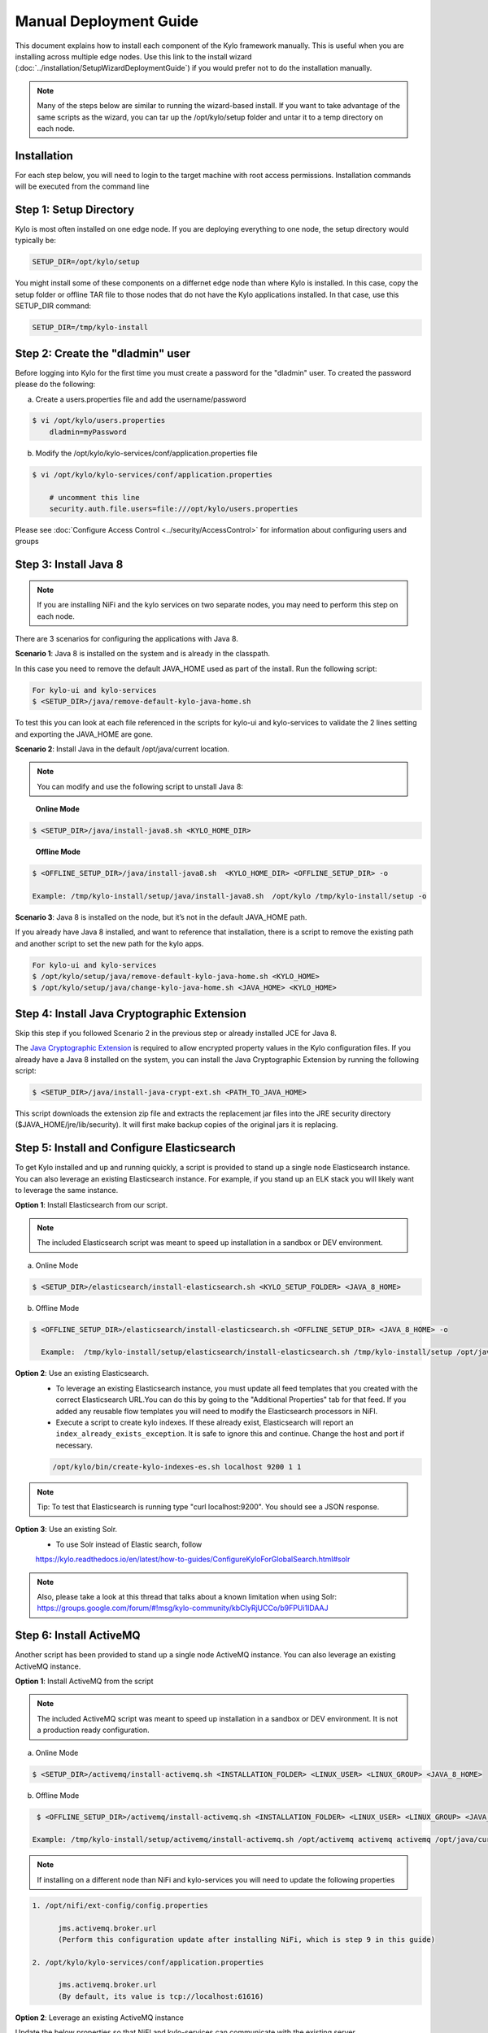 
=======================
Manual Deployment Guide
=======================

This document explains how to install each component of the Kylo framework
manually. This is useful when you are installing across multiple
edge nodes. Use this link to the install wizard (:doc:`../installation/SetupWizardDeploymentGuide`)
if you would prefer not to do the installation manually.

.. note:: Many of the steps below are similar to running the wizard-based install. If you want to take advantage of the same scripts as the wizard, you can tar up the /opt/kylo/setup folder and untar it to a temp directory on each node.


Installation
============

For each step below, you will need to login to the target machine with root
access permissions. Installation commands will be executed from the
command line

Step 1: Setup Directory
=======================

Kylo is most often installed on one edge node. If you are deploying
everything to one node, the setup directory would typically be:

.. code-block:: properties

    SETUP_DIR=/opt/kylo/setup

You might install some of these components on a differnet edge node than where Kylo is installed. In this case, copy
the setup folder or offline TAR file to those nodes that do not have the Kylo applications installed. In that case, use this SETUP_DIR command:

.. code-block:: properties

    SETUP_DIR=/tmp/kylo-install

..

Step 2: Create the "dladmin" user
=================================

Before logging into Kylo for the first time you must create a password for the "dladmin" user. To created the password please do the following:

a. Create a users.properties file and add the username/password

.. code-block:: shell

    $ vi /opt/kylo/users.properties
        dladmin=myPassword

..

b. Modify the /opt/kylo/kylo-services/conf/application.properties file

.. code-block:: shell

    $ vi /opt/kylo/kylo-services/conf/application.properties

        # uncomment this line
        security.auth.file.users=file:///opt/kylo/users.properties


..

Please see :doc:`Configure Access Control <../security/AccessControl>` for information about configuring users and groups


Step 3: Install Java 8
======================

.. note:: If you are installing NiFi and the kylo services on two separate nodes, you may need to perform this step on each node.

There are 3 scenarios for configuring the applications with Java 8.

**Scenario 1**: Java 8 is installed on the system and is already in the classpath.

In this case you need to remove the default JAVA_HOME used as part of the install. Run the following script:

.. code-block:: shell

    For kylo-ui and kylo-services
    $ <SETUP_DIR>/java/remove-default-kylo-java-home.sh

To test this you can look at each file referenced in the scripts for kylo-ui and kylo-services to validate the 2 lines setting and exporting the JAVA_HOME are gone.

**Scenario 2**: Install Java in the default /opt/java/current location.

.. note:: You can modify and use the following script to unstall Java 8:

..

    **Online Mode**

.. code-block:: shell

         $ <SETUP_DIR>/java/install-java8.sh <KYLO_HOME_DIR>

..

    **Offline Mode**

.. code-block:: shell

         $ <OFFLINE_SETUP_DIR>/java/install-java8.sh  <KYLO_HOME_DIR> <OFFLINE_SETUP_DIR> -o

         Example: /tmp/kylo-install/setup/java/install-java8.sh  /opt/kylo /tmp/kylo-install/setup -o

..

**Scenario 3**: Java 8 is installed on the node, but it’s not in the default JAVA_HOME path.

If you already have Java 8 installed, and want to reference that installation, there is a script to remove the existing path and another script to set the new path for the kylo apps.

.. code-block:: shell

        For kylo-ui and kylo-services
        $ /opt/kylo/setup/java/remove-default-kylo-java-home.sh <KYLO_HOME>
        $ /opt/kylo/setup/java/change-kylo-java-home.sh <JAVA_HOME> <KYLO_HOME>


Step 4: Install Java Cryptographic Extension
============================================

Skip this step if you followed Scenario 2 in the previous step or already installed JCE for Java 8.

The `Java Cryptographic Extension <http://www.oracle.com/technetwork/java/javase/downloads/jce8-download-2133166.html>`__ is required to allow encrypted property values in the Kylo configuration files. If you already have a Java 8 installed on the
system, you can install the Java Cryptographic Extension by running the following script:

.. code-block:: shell

    $ <SETUP_DIR>/java/install-java-crypt-ext.sh <PATH_TO_JAVA_HOME>

This script downloads the extension zip file and extracts the replacement jar files into the JRE security directory ($JAVA_HOME/jre/lib/security). It will first make backup copies of the original jars it is replacing.


Step 5: Install and Configure Elasticsearch
===========================================

To get Kylo installed and up and running quickly, a script is provided
to stand up a single node Elasticsearch instance. You can also leverage
an existing Elasticsearch instance. For example, if you stand up an ELK
stack you will likely want to leverage the same instance.

**Option 1**: Install Elasticsearch from our script.

.. note:: The included Elasticsearch script was meant to speed up installation in a sandbox or DEV environment.

a. Online Mode

.. code-block:: shell

        $ <SETUP_DIR>/elasticsearch/install-elasticsearch.sh <KYLO_SETUP_FOLDER> <JAVA_8_HOME>

..

b. Offline Mode

.. code-block:: shell

        $ <OFFLINE_SETUP_DIR>/elasticsearch/install-elasticsearch.sh <OFFLINE_SETUP_DIR> <JAVA_8_HOME> -o

          Example:  /tmp/kylo-install/setup/elasticsearch/install-elasticsearch.sh /tmp/kylo-install/setup /opt/java/current -o

..


**Option 2**: Use an existing Elasticsearch.
    - To leverage an existing Elasticsearch instance, you must update all feed templates that you created with the correct Elasticsearch URL.You can do this by going to the "Additional Properties" tab for that feed. If you added any reusable flow templates you will need to modify the Elasticsearch processors in NiFI.

    - Execute a script to create kylo indexes. If these already exist, Elasticsearch will report an ``index_already_exists_exception``. It is safe to ignore this and continue. Change the host and port if necessary.

    .. code-block:: shell

        /opt/kylo/bin/create-kylo-indexes-es.sh localhost 9200 1 1
    ..

.. note:: Tip: To test that Elasticsearch is running type "curl localhost:9200". You should see a JSON response.

**Option 3**: Use an existing Solr.
    - To use Solr instead of Elastic search, follow 
    https://kylo.readthedocs.io/en/latest/how-to-guides/ConfigureKyloForGlobalSearch.html#solr
    
.. note:: Also, please take a look at this thread that talks about a known limitation when using Solr:
        https://groups.google.com/forum/#!msg/kylo-community/kbCIyRjUCCo/b9FPUi1IDAAJ 

Step 6: Install ActiveMQ
========================

Another script has been provided to stand up a single node ActiveMQ
instance. You can also leverage an existing ActiveMQ instance.

**Option 1**: Install ActiveMQ from the script

.. note:: The included ActiveMQ script was meant to speed up installation in a sandbox or DEV environment. It is not a production ready configuration.

a. Online Mode

.. code-block:: shell

        $ <SETUP_DIR>/activemq/install-activemq.sh <INSTALLATION_FOLDER> <LINUX_USER> <LINUX_GROUP> <JAVA_8_HOME>

..

b. Offline Mode

.. code-block:: shell

        $ <OFFLINE_SETUP_DIR>/activemq/install-activemq.sh <INSTALLATION_FOLDER> <LINUX_USER> <LINUX_GROUP> <JAVA_8_HOME> <OFFLINE_SETUP_DIR> -o

       Example: /tmp/kylo-install/setup/activemq/install-activemq.sh /opt/activemq activemq activemq /opt/java/current /tmp/kylo-install/setup -o

..

.. note:: If installing on a different node than NiFi and kylo-services you will need to update the following properties

.. code-block:: shell

           1. /opt/nifi/ext-config/config.properties

                 jms.activemq.broker.url
                 (Perform this configuration update after installing NiFi, which is step 9 in this guide)

           2. /opt/kylo/kylo-services/conf/application.properties

                 jms.activemq.broker.url
                 (By default, its value is tcp://localhost:61616)
..

**Option 2**: Leverage an existing ActiveMQ instance

Update the below properties so that NiFI and kylo-services can communicate with the existing server.

.. code-block:: shell

   1. /opt/nifi/ext-config/config.properties

        spring.activemq.broker-url

   2. /opt/kylo/kylo-services/conf/application.properties

        jms.activemq.broker.url

..



Step 7: Install NiFi
====================

You can leverage an existing NiFi installation or follow the steps in the setup directory that are used by the wizard.

**Option 1**: Install NiFi from our scripts.

This method downloads and installs NiFi, and also installs and configures the Kylo-specific libraries. This instance of NiFi is configured to store persistent data outside of the NiFi installation folder in /opt/nifi/data. This makes it easy to upgrade since you can change the version of NiFi without migrating data out of the old version.

a. Install NiFi in either online or offline mode:

  **Online Mode**

.. code-block:: shell

          $ <SETUP_DIR>/nifi/install-nifi.sh <NIFI_VERSION> <NIFI_BASE_FOLDER> <NIFI_LINUX_USER> <NIFI_LINUX_GROUP>

..

    **Offline Mode**

.. code-block:: shell

          $ <OFFLINE_SETUP_DIR>/nifi/install-nifi.sh <NIFI_VERSION> <NIFI_BASE_FOLDER> <NIFI_LINUX_USER> <NIFI_LINUX_GROUP> <OFFLINE_SETUP_DIR> -o

..

b. Update JAVA_HOME (default is /opt/java/current).

.. code-block:: shell

          $ <SETUP_DIR>/java/change-nifi-java-home.sh <JAVA_HOME> <NIFI_BASE_FOLDER>/current

..

c. Install Kylo specific components.

  **Online Mode**

.. code-block:: shell

          $ <SETUP_DIR>/nifi/install-kylo-components.sh <NIFI_BASE_FOLDER> <KYLO_HOME> <NIFI_LINUX_USER> <NIFI_LINUX_GROUP>

..

  **Offline Mode**

.. code-block:: shell

          $ <SETUP_DIR>/nifi/install-kylo-components.sh <NIFI_BASE_FOLDER> <KYLO_HOME> <NIFI_LINUX_USER> <NIFI_LINUX_GROUP> <OFFLINE_SETUP_DIR> -o

..


**Option 2**: Leverage an existing NiFi instance

In some cases you may want to leverage separate instances of NiFi or Hortonworks Data Flow. Follow the steps below to include the Kylo resources.

.. note:: If Java 8 isn't being used for the existing instance, then you will be required to change it.

1.  Copy the <SETUP_DIR>/nifi/kylo-*.nar and kylo-spark-*.jar files to the node NiFi is running on. If it’s on the same node you can skip this step.

2.  Shutdown the NiFi instance.

3.  Create folders for the jar files. You may choose to store the jars in another location if you want.

.. code-block:: shell

           $ mkdir -p <NIFI_HOME>/current/lib

..

4.  Copy the kylo-\*.nar files to the <NIFI_HOME>/current/lib directory.

..

5.  Create a directory called "app" in the <NIFI_HOME>/current/lib directory.

.. code-block:: shell

           $ mkdir <NIFI_HOME>/current/lib/app

..

6.  Copy the kylo-spark-\*.jar files to the <NIFI_HOME>/current/lib/app directory.

..

7.  Create symbolic links for all of the .NARs and .JARs. Below is an example of how to create it for one NAR file and one JAR file. At the time of this writing there are eight NAR files and three spark JAR files.

.. code-block:: shell

           $ ln -s <NIFI_HOME>/current/lib/kylo-nifi-spark-nar-*.nar <NIFI_HOME>/lib/kylo-nifi-spark-nar.nar

           $ ln -s <NIFI_HOME>/current/lib/app/kylo-spark-interpreter-*-jar-with-dependencies.jar
                     <NIFI_HOME>/lib/app/kylo-spark-interpreter-jar-with-dependencies.jar

..

8.  Modify <NIFI_HOME>/conf/nifi.properties and update the port NiFi runs on.

.. code-block:: shell

           nifi.web.http.port=8079
           nifi.provenance.repository.implementation=com.thinkbiganalytics.nifi.provenance.repo.KyloPersistentProvenanceEventRepository
..

.. note:: If you decide to leave the port number set to the current value, you must update the "nifi.rest.port" property in the kylo-services application.properties file.

.. note:: See :doc:`../how-to-guides/NiFiKyloProvenance` for more information on provenance. 

9.  There is a controller service that requires a MySQL database connection. You will need to copy the driver jar to a location on the NiFi node. The pre-defined templates have the default location set to /opt/nifi/mysql.

           1. Create a folder to store the driver jar in.

           2. Copy the /opt/kylo/kylo-services/lib/mariadb-java-client-<version>.jar to the folder in step #1.

           3. If you created a folder name other than the /opt/nifi/mysql default folder you will need to update the "MySQL" controller service and set the new location. You can do this by logging into NiFi and going to the Controller Services section at root process group level.

10.  Create an ext-config folder to provide JMS information and location of cache to store running feed flowfile data if NiFi goes down.

.. note:: Right now the plugin is hard coded to use the /opt/nifi/ext-config directory to load the properties file.

11.  Add additional System Property to NiFi boostrap.conf for the kylo ext-config location.
           
           1. Add the next java.arg.XX in <NIFI_HOME>/conf/bootstrap.conf set to: -Dkylo.nifi.configPath=<NIFI_INSTALL>/ext-config
              
              Example: java.arg.15=-Dkylo.nifi.configPath=/opt/nifi/ext-config

Configure the ext-config folder
-------------------------------

This section is required for Option 2 above. Skip this section if you followed Option 1.

1. Create the folder.

.. code-block:: shell

                  $ mkdir /opt/nifi/ext-config
..

2. Copy the /opt/kylo/setup/nifi/config.properties file to the /opt/nifi/ext-config folder.

3. Change the ownership of the above folder to the same owner that nifi runs under. For example, if nifi runs as the "nifi" user:

.. code-block:: shell

                  $ chown -R nifi:users /opt/nifi

..

11.  Create an activemq folder to provide JARs required for the JMS processors.

Configure the activemq folder
-----------------------------

This section is required for Option 2 above. Skip this section if you followed Option 1.

1. Create the folder.

.. code-block:: shell

                $ mkdir /opt/nifi/activemq

..

2. Copy the /opt/kylo/setup/nifi/activemq/\*.jar files to the /opt/nifi/activemq folder.

.. code-block:: shell

                $ cp /opt/kylo/setup/nifi/activemq/*.jar /opt/nifi/activemq

..

3. Change the ownership of the folder to the same owner that nifi runs under. For example, if nifi runs as the "nifi" user:

.. code-block:: shell

                  $ chown -R nifi:users /opt/nifi/activemq

..

OPTIONAL: The /opt/kylo/setup/nifi/install-kylo-components.sh contains steps to install NiFi as a service so that NiFi can startup automatically if you restart the node. This might be useful to add if it doesn't already exist for the NiFi instance.



.. |Install_Elasticsearch_Link| raw:: html

    <a href="https://www.elastic.co/support/matrix" target="_blank">Install_Elasticsearch</a>

.. _install-xml-support:

Step 8: Install XML Support
===========================

These instructions are not necessary for Hortonworks.

1. Download the hivexmlserde.jar file from https://search.maven.org/search?q=hivexmlserde.

2. Install the hivexmlserde.jar to Hive's auxlib folder on nodes running Hiveserver2 or NiFi. The auxlib folder is located at /usr/lib/hive/auxlib/ on CDH.

3. Restart Hiveserver2.

4. Find the `Validate and Split Records` processors in NiFi and add hivexmlserde.jar to the properties. If `SparkMaster` is "local" or "yarn-client" then add the path to the `Spark Configurations` property as :code:`spark.driver.extraClassPath=/usr/lib/hive/auxlib/hivexmlserde.jar`. If `SparkMaster` is "yarn-cluster" then add the path to the `Extra JARs` property.
